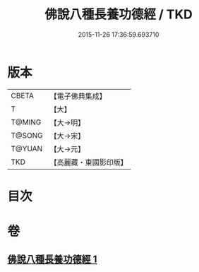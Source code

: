 #+TITLE: 佛說八種長養功德經 / TKD
#+DATE: 2015-11-26 17:36:59.693710
* 版本
 |     CBETA|【電子佛典集成】|
 |         T|【大】     |
 |    T@MING|【大→明】   |
 |    T@SONG|【大→宋】   |
 |    T@YUAN|【大→元】   |
 |       TKD|【高麗藏・東國影印版】|

* 目次
* 卷
** [[file:KR6k0120_001.txt][佛說八種長養功德經 1]]
